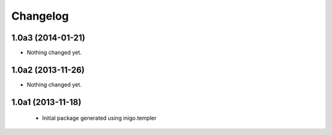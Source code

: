 Changelog
=========

1.0a3 (2014-01-21)
------------------

- Nothing changed yet.


1.0a2 (2013-11-26)
------------------

- Nothing changed yet.


1.0a1 (2013-11-18)
------------------

 - Initial package generated using inigo.templer
